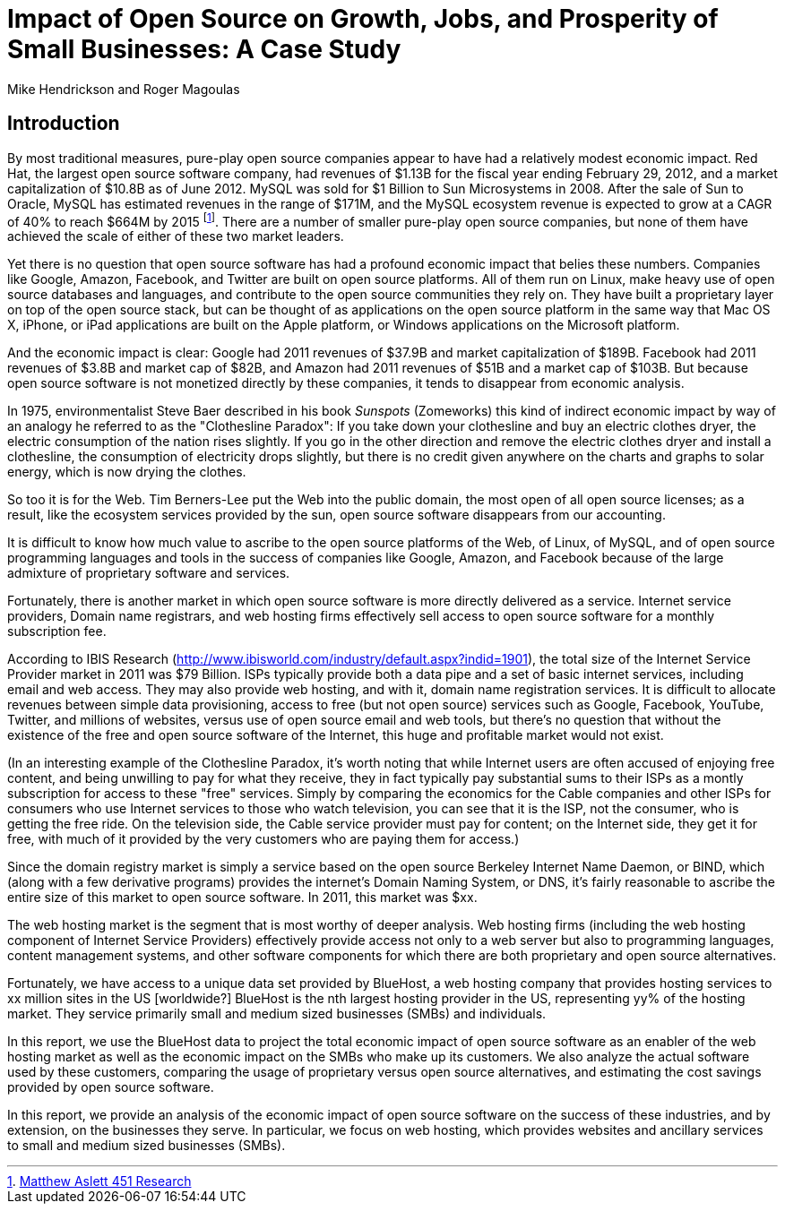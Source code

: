 :bookseries: radar

= Impact of Open Source on Growth, Jobs, and Prosperity of Small Businesses: A Case Study 
Mike Hendrickson and Roger Magoulas
 
== Introduction

By most traditional measures, pure-play open source companies appear to have had a relatively modest economic impact. Red Hat, the largest open source software company, had revenues of $1.13B for the fiscal year ending February 29, 2012, and a market capitalization of $10.8B as of June 2012. MySQL was sold for $1 Billion to Sun Microsystems in 2008. After the sale of Sun to Oracle, MySQL has estimated revenues in the range of $171M, and the MySQL ecosystem revenue is expected to grow at a CAGR of 40% to reach $664M by 2015 footnote:[http://blogs.the451group.com/information_management/2012/05/22/mysql-nosql-newsql/[Matthew Aslett 451 Research]]. There are a number of smaller pure-play open source companies, but none of them have achieved the scale of either of these two market leaders.

Yet there is no question that open source software has had a profound economic impact that belies these numbers. Companies like Google, Amazon, Facebook, and Twitter are built on open source platforms. All of them run on Linux, make heavy use of open source databases and languages, and contribute to the open source communities they rely on. They have built a proprietary layer on top of the open source stack, but can be thought of as applications on the open source platform in the same way that Mac OS X, iPhone, or iPad applications are built on the Apple platform, or Windows applications on the Microsoft platform.

And the economic impact is clear: Google had 2011 revenues of $37.9B and market capitalization of $189B. Facebook had 2011 revenues of $3.8B and market cap of $82B, and Amazon had 2011 revenues of $51B and a market cap of $103B. But because open source software is not monetized directly by these companies, it tends to disappear from economic analysis.

In 1975, environmentalist Steve Baer described in his book _Sunspots_ (Zomeworks) this kind of indirect economic impact by way of an analogy he referred to as the "Clothesline Paradox": If you take down your clothesline and buy an electric clothes dryer, the electric consumption of the nation rises slightly. If you go in the other direction and remove the electric clothes dryer and install a clothesline, the consumption of electricity drops slightly, but there is no credit given anywhere on the charts and graphs to solar energy, which is now drying the clothes.

So too it is for the Web. Tim Berners-Lee put the Web into the public domain, the most open of all open source licenses; as a result, like the ecosystem services provided by the sun, open source software disappears from our accounting.

It is difficult to know how much value to ascribe to the open source platforms of the Web, of Linux, of MySQL, and of open source programming languages and tools in the success of companies like Google, Amazon, and Facebook because of the large admixture of proprietary software and services.

Fortunately, there is another market in which open source software is more directly delivered as a service. Internet service providers, Domain name registrars, and web hosting firms effectively sell access to open source software for a monthly subscription fee.

According to IBIS Research (http://www.ibisworld.com/industry/default.aspx?indid=1901), the total size of the Internet Service Provider market in 2011 was $79 Billion. ISPs typically provide both a data pipe and a set of basic internet services, including email and web access.  They may also provide web hosting, and with it, domain name registration services. It is difficult to allocate revenues between simple data provisioning, access to free (but not open source) services such as Google, Facebook, YouTube, Twitter, and millions of websites, versus use of open source email and web tools, but there's no question that without the existence of the free and open source software of the Internet, this huge and profitable market would not exist.

(In an interesting example of the Clothesline Paradox, it's worth noting that while Internet users are often accused of enjoying free content, and being unwilling to pay for what they receive, they in fact typically pay substantial sums to their ISPs as a montly subscription for access to these "free" services. Simply by comparing the economics for the Cable companies and other ISPs for consumers who use Internet services to those who watch television, you can see that it is the ISP, not the consumer, who is getting the free ride. On the television side, the Cable service provider must pay for content; on the Internet side, they get it for free, with much of it provided by the very customers who are paying them for access.)

Since the domain registry market is simply a service based on the open source Berkeley Internet Name Daemon, or BIND, which (along with a few derivative programs) provides the internet's Domain Naming System, or DNS, it's fairly reasonable to ascribe the entire size of this market to open source software. In 2011, this market was $xx.

The web hosting market is the segment that is most worthy of deeper analysis.  Web hosting firms (including the web hosting component of Internet Service Providers) effectively provide access not only to a web server but also to programming languages, content management systems, and other software components for which there are both proprietary and open source alternatives.

Fortunately, we have access to a unique data set provided by BlueHost, a web hosting company that provides hosting services to xx million sites in the US [worldwide?]  BlueHost is the nth largest hosting provider in the US, representing yy% of the hosting market.  They service primarily small and medium sized businesses (SMBs) and individuals.

In this report, we use the BlueHost data to project the total economic impact of open source software as an enabler of the web hosting market as well as the economic impact on the SMBs who make up its customers. We also analyze the actual software used by these customers, comparing the usage of proprietary versus open source alternatives, and estimating the cost savings provided by open source software.

In this report, we provide an analysis of the economic impact of open source software on the success of these industries, and by extension, on the businesses they serve. In particular, we focus on web hosting, which provides websites and ancillary services to small and medium sized businesses (SMBs).

